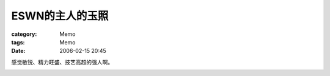####################
ESWN的主人的玉照
####################
:category: Memo
:tags: Memo
:date: 2006-02-15 20:45



感觉敏锐、精力旺盛、技艺高超的强人啊。

.. image:: {filename}/images/blogimages/Roland_Soong_ESWN.jpg
   :align: center
   :alt: ESWN founder
